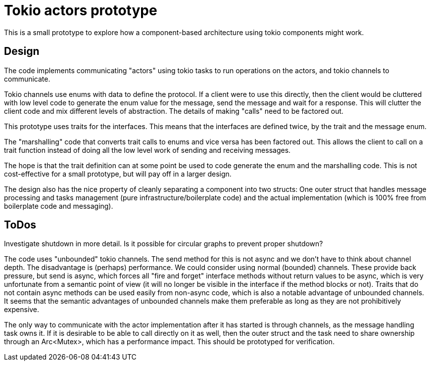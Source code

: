 = Tokio actors prototype

This is a small prototype to explore  how a component-based architecture using tokio components might work.

== Design

The code implements communicating "actors" using tokio tasks to run operations on the actors, and tokio channels to communicate.

Tokio channels use enums with data to define the protocol.
If a client were to use this directly, then the client would be cluttered with low level code to generate the enum value for the message, send the message and wait for a response.
This will clutter the client code and mix different levels of abstraction.  The details of making "calls" need to be factored out.

This prototype uses traits for the interfaces.
This means that the interfaces are defined twice, by the trait and the message enum.

The "marshalling" code that converts trait calls to enums and vice versa has been factored out.
This allows the client to call on a trait function instead of doing all the low level work of sending and receiving messages.

The hope is that the trait definition can at some point be used to code generate the enum and the marshalling code.
This is not cost-effective for a small prototype, but will pay off in a larger design.

The design also has the nice property of cleanly separating a component into two structs: One outer struct that handles message processing and tasks management (pure infrastructure/boilerplate code) and the actual implementation (which is 100% free from boilerplate code and messaging).

== ToDos

Investigate shutdown in more detail.
Is it possible for circular graphs to prevent proper shutdown?

The code uses "unbounded" tokio channels. The send method for this is not async and we don't have to think about channel depth. The disadvantage is (perhaps) performance.
We could consider using normal (bounded) channels. These provide back pressure, but send is async, which forces all "fire and forget" interface methods without return values to be async, which is very unfortunate from a semantic point of view (it will no longer be visible in the interface if the method blocks or not).
Traits that do not contain async methods can be used easily from non-async code, which is also a notable advantage of unbounded channels.
It seems that the semantic advantages of unbounded channels make them preferable as long as they are not prohibitively expensive.

The only way to communicate with the actor implementation after it has started is through channels, as the message handling task owns it. If it is desirable to be able to call directly on it as well, then the outer struct and the task need to share ownership through an Arc<Mutex>, which has a performance impact.
This should be prototyped for verification.



